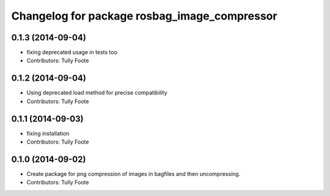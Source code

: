 ^^^^^^^^^^^^^^^^^^^^^^^^^^^^^^^^^^^^^^^^^^^^^
Changelog for package rosbag_image_compressor
^^^^^^^^^^^^^^^^^^^^^^^^^^^^^^^^^^^^^^^^^^^^^

0.1.3 (2014-09-04)
------------------
* fixing deprecated usage in tests too
* Contributors: Tully Foote

0.1.2 (2014-09-04)
------------------
* Using deprecated load method for precise compatibility
* Contributors: Tully Foote

0.1.1 (2014-09-03)
------------------
* fixing installation
* Contributors: Tully Foote

0.1.0 (2014-09-02)
------------------
* Create package for png compression of images in bagfiles and then
  uncompressing.
* Contributors: Tully Foote
